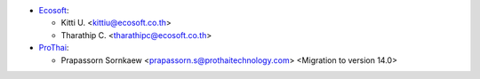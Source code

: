 * `Ecosoft <http://ecosoft.co.th>`__:

  * Kitti U. <kittiu@ecosoft.co.th>
  * Tharathip C. <tharathipc@ecosoft.co.th>

* `ProThai <http://prothaitechnology.com>`__:

  * Prapassorn Sornkaew <prapassorn.s@prothaitechnology.com> <Migration to version 14.0>
